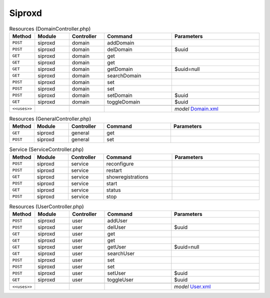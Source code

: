 Siproxd
~~~~~~~

.. csv-table:: Resources (DomainController.php)
   :header: "Method", "Module", "Controller", "Command", "Parameters"
   :widths: 4, 15, 15, 30, 40

    "``POST``","siproxd","domain","addDomain",""
    "``POST``","siproxd","domain","delDomain","$uuid"
    "``GET``","siproxd","domain","get",""
    "``GET``","siproxd","domain","get",""
    "``GET``","siproxd","domain","getDomain","$uuid=null"
    "``GET``","siproxd","domain","searchDomain",""
    "``POST``","siproxd","domain","set",""
    "``POST``","siproxd","domain","set",""
    "``POST``","siproxd","domain","setDomain","$uuid"
    "``GET``","siproxd","domain","toggleDomain","$uuid"

    "``<<uses>>``", "", "", "", "*model* `Domain.xml <https://github.com/yetitecnologia/plugins/blob/master/net/siproxd/src/opnsense/mvc/app/models/OPNsense/Siproxd/Domain.xml>`__"

.. csv-table:: Resources (GeneralController.php)
   :header: "Method", "Module", "Controller", "Command", "Parameters"
   :widths: 4, 15, 15, 30, 40

    "``GET``","siproxd","general","get",""
    "``POST``","siproxd","general","set",""

.. csv-table:: Service (ServiceController.php)
   :header: "Method", "Module", "Controller", "Command", "Parameters"
   :widths: 4, 15, 15, 30, 40

    "``POST``","siproxd","service","reconfigure",""
    "``POST``","siproxd","service","restart",""
    "``GET``","siproxd","service","showregistrations",""
    "``POST``","siproxd","service","start",""
    "``GET``","siproxd","service","status",""
    "``POST``","siproxd","service","stop",""

.. csv-table:: Resources (UserController.php)
   :header: "Method", "Module", "Controller", "Command", "Parameters"
   :widths: 4, 15, 15, 30, 40

    "``POST``","siproxd","user","addUser",""
    "``POST``","siproxd","user","delUser","$uuid"
    "``GET``","siproxd","user","get",""
    "``GET``","siproxd","user","get",""
    "``GET``","siproxd","user","getUser","$uuid=null"
    "``GET``","siproxd","user","searchUser",""
    "``POST``","siproxd","user","set",""
    "``POST``","siproxd","user","set",""
    "``POST``","siproxd","user","setUser","$uuid"
    "``GET``","siproxd","user","toggleUser","$uuid"

    "``<<uses>>``", "", "", "", "*model* `User.xml <https://github.com/yetitecnologia/plugins/blob/master/net/siproxd/src/opnsense/mvc/app/models/OPNsense/Siproxd/User.xml>`__"
